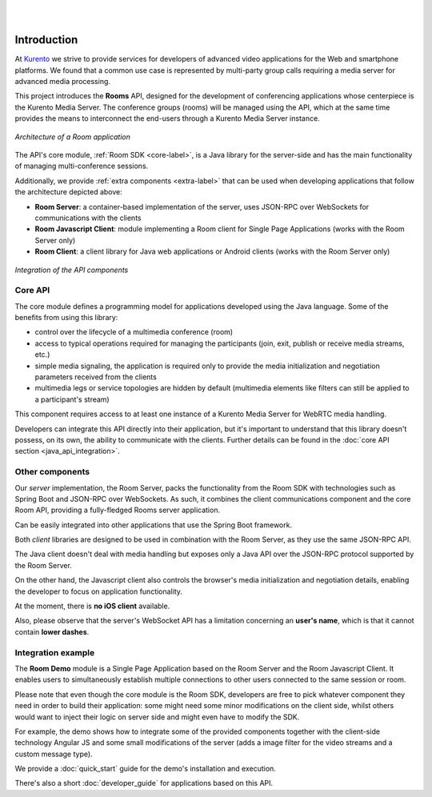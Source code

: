 .. image:: images/kurento-rect-logo3.png
   :alt:    Kurento logo
   :align:  center

|
|

%%%%%%%%%%%%
Introduction
%%%%%%%%%%%%

At `Kurento <http://www.kurento.org/>`_ we strive to provide services for 
developers of advanced video applications for the Web and smartphone platforms. 
We found that a common use case is represented by multi-party group calls 
requiring a media server for advanced media processing.

This project introduces the **Rooms** API, designed for the development 
of conferencing applications whose centerpiece is the Kurento Media Server. The
conference groups (rooms) will be managed using the API, which at the same time
provides the means to interconnect the end-users through a Kurento Media Server
instance. 

..
   Image source:
   https://docs.google.com/a/naevatec.com/drawings/d/1E1OPouyXDJzdM1P1D1nnHKd5NILkwWK_q-VEoGWBB5E/edit?usp=sharing

.. figure:: images/room-top-arch.png
   :align:   center 
   :alt: Architecture of a Room application

   *Architecture of a Room application*

The API's core module, :ref:`Room SDK <core-label>`, is a Java library for the 
server-side and has the main functionality of managing multi-conference sessions.

Additionally, we provide :ref:`extra components <extra-label>` that can be used when 
developing applications that follow the architecture depicted above:

- **Room Server**: a container-based implementation of the server, uses JSON-RPC 
  over WebSockets for communications with the clients
- **Room Javascript Client**: module implementing a Room client for Single Page 
  Applications (works with the Room Server only)
- **Room Client**: a client library for Java web applications or Android clients
  (works with the Room Server only)

..
   Image source:
   https://docs.google.com/a/naevatec.com/drawings/d/1Vnrz3kjxg8ssu7bmB8xckRUYmxGpicNJH_XJ93Lhvn8/edit?usp=sharing

.. figure:: images/room-components-integration.png
   :align:   center 
   :alt: Integration of the API components

   *Integration of the API components*

.. _core-label:

Core API
--------

The core module defines a programming model for applications developed using the 
Java language. Some of the benefits from using this library:

- control over the lifecycle of a multimedia conference (room)
- access to typical operations required for managing the participants (join, exit,
  publish or receive media streams, etc.)
- simple media signaling, the application is required only to provide the media 
  initialization and negotiation parameters received from the clients
- multimedia legs or service topologies are hidden by default (multimedia elements 
  like filters can still be applied to a participant's stream)   

This component requires access to at least one instance of a Kurento Media Server 
for WebRTC media handling.

Developers can integrate this API directly into their application, but it's
important to understand that this library doesn't possess, on its own, the 
ability to communicate with the clients. Further details can be found in the 
:doc:`core API section <java_api_integration>`.

.. _extra-label:

Other components
----------------

Our *server* implementation, the Room Server, packs the functionality from the Room 
SDK with technologies such as Spring Boot and JSON-RPC over WebSockets. As such,
it combines the client communications component and the core Room API, providing
a fully-fledged Rooms server application. 

Can be easily integrated into other applications that use the Spring Boot framework.

Both *client* libraries are designed to be used in combination with the Room Server,
as they use the same JSON-RPC API.

The Java client doesn't deal with media handling but exposes only a Java API
over the JSON-RPC protocol supported by the Room Server.

On the other hand, the Javascript client also controls the browser's media 
initialization and negotiation details, enabling the developer to focus on application
functionality.

At the moment, there is **no iOS client** available.

Also, please observe that the server's WebSocket API has a limitation concerning an 
**user's name**, which is that it cannot contain **lower dashes**.

Integration example
-------------------

The **Room Demo** module is a Single Page Application based on the Room Server and the
Room Javascript Client. It enables users to simultaneously establish multiple 
connections to other users connected to the same session or room.

Please note that even though the core module is the Room SDK, developers are free to pick 
whatever component they need in order to build their application: some might 
need some minor modifications on the client side, whilst others would want to 
inject their logic on server side and might even have to modify the SDK.

For example, the demo shows how to integrate some of the provided components 
together with the client-side technology Angular JS and some small modifications 
of the server (adds a image filter for the video streams and a custom message type).

We provide a :doc:`quick_start` guide for the demo's installation
and execution.

There's also a short :doc:`developer_guide` for applications based on this API.